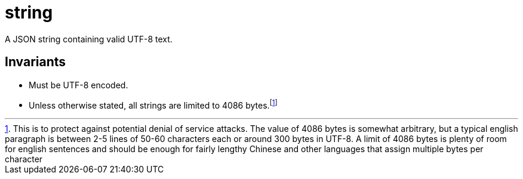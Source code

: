 [[string]]
= string

A JSON string containing valid UTF-8 text.

== Invariants

- Must be UTF-8 encoded.
- Unless otherwise stated, all strings are limited to 4086 bytes.footnote:[
  This is to protect against potential denial of service attacks. The value of
  4086 bytes is somewhat arbitrary, but a typical english paragraph is between
  2-5 lines of 50-60 characters each or around 300 bytes in UTF-8. A limit of
  4086 bytes is plenty of room for english sentences and should be enough for
  fairly lengthy Chinese and other languages that assign multiple bytes per
  character]
